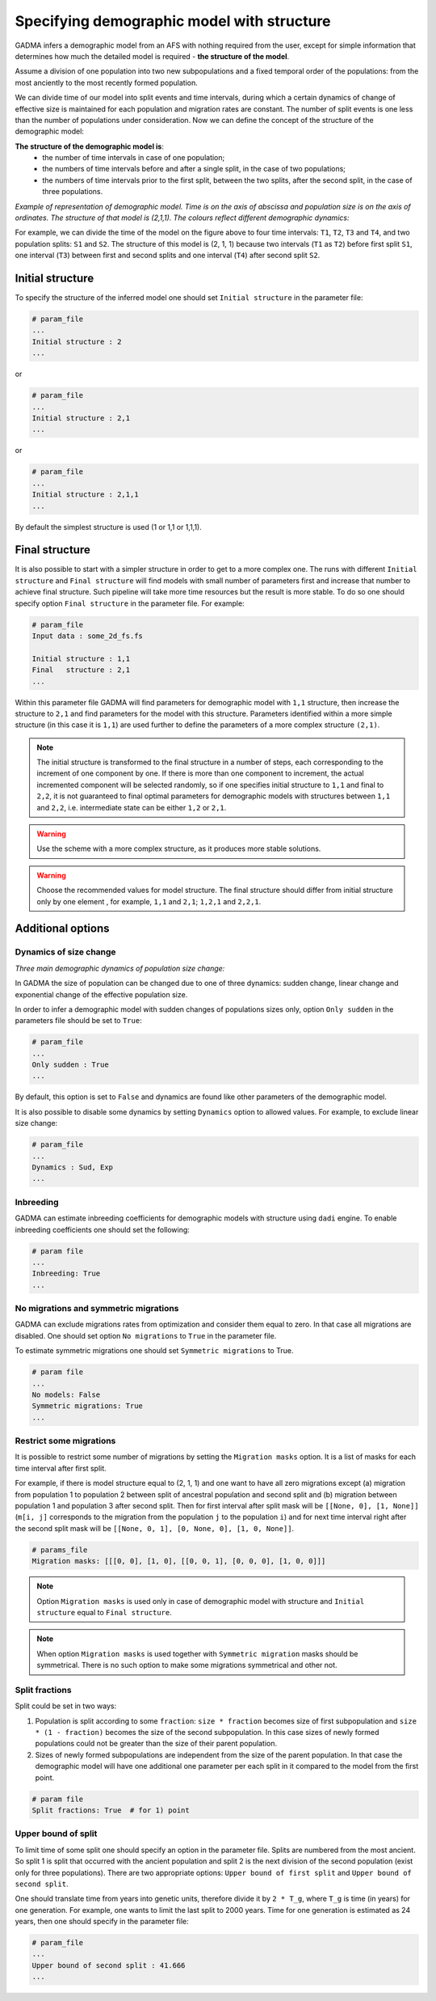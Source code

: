 .. _demographic_model_with_structure:

Specifying demographic model with structure
-------------------------------------------

GADMA infers a demographic model from an AFS with nothing required from the user, except for simple information that determines how much the detailed model is required - **the structure of the model**.

Assume a division of one population into two new subpopulations and a fixed temporal order of the populations: from the most anciently to the most recently formed population. 

We can divide time of our model into split events and time intervals, during which a certain dynamics of change of effective size is maintained for each population and migration rates are constant. The number of split events is one less than the number of populations under consideration. Now we can define the concept of the structure of the demographic model:

**The structure of the demographic model is**:
    * the number of time intervals in case of one population;
    * the numbers of time intervals before and after a single split, in the case of  two populations;
    * the numbers of time intervals prior to the first split, between the two splits, after the second split, in the case of three populations.

*Example of representation of demographic model. Time is on the axis of abscissa and population size is on the axis of ordinates. The structure of that model is (2,1,1). The colours reflect different demographic dynamics:*

.. image:: colored_model.png
    :width: 100%

For example, we can divide the time of the model on the figure above to four time intervals: ``T1``, ``T2``, ``T3`` and ``T4``, and two population splits: ``S1`` and ``S2``. The structure of this model is (2, 1, 1) because two intervals (``T1`` as ``T2``) before first split ``S1``, one interval (``T3``) between first and second splits and one interval (``T4``) after second split ``S2``.

Initial structure
*****************

To specify the structure of the inferred model one should set ``Initial structure`` in the parameter file:

.. code-block:: none

    # param_file
    ...
    Initial structure : 2
    ...

or

.. code-block:: none

    # param_file
    ...
    Initial structure : 2,1
    ...

or

.. code-block:: none

    # param_file
    ...
    Initial structure : 2,1,1
    ...

By default the simplest structure is used (1 or 1,1 or 1,1,1).

Final structure
***************

It is also possible to start with a simpler structure in order to get to a more complex one. The runs with different ``Initial structure`` and ``Final structure`` will find models with small number of parameters first and increase that number to achieve final structure. Such pipeline will take more time resources but the result is more stable. To do so one should specify option ``Final structure`` in the parameter file. For example:

.. code-block:: none

    # param_file
    Input data : some_2d_fs.fs
    
    Initial structure : 1,1
    Final   structure : 2,1
    ...

Within this parameter file GADMA will find parameters for demographic model with ``1,1`` structure, then increase the structure to ``2,1`` and find parameters for the model with this structure. Parameters identified within a more simple structure (in this case it is ``1,1``) are used further to define the parameters of a more complex structure ``(2,1)``.

.. note::
    The initial structure is transformed to the final structure in a number of steps, each corresponding to the increment of one component by one. If there is more than one component to increment, the actual incremented component will be selected randomly, so if one specifies initial structure to ``1,1`` and final to ``2,2``, it is not guaranteed to final optimal parameters for demographic models with structures between ``1,1`` and ``2,2``, i.e. intermediate state can be either ``1,2`` or ``2,1``.

.. warning::
    Use the scheme with a more complex structure, as it produces more stable solutions.

.. warning::
    Choose the recommended values for model structure. The final structure should differ from initial structure only by one element , for example, ``1,1`` and ``2,1``; ``1,2,1`` and ``2,2,1``.

Additional options
******************

Dynamics of size change
_______________________

*Three main demographic dynamics of population size change:*

.. image:: sudden.png
  :width: 30%
.. image:: linear.png
  :width: 30%
.. image:: exponential.png
  :width: 30%

In GADMA the size of population can be changed due to one of three dynamics: sudden change, linear change and exponential change of the effective population size. 

In order to infer a demographic model with sudden changes of populations sizes only, option ``Only sudden`` in the parameters file should be set to ``True``:

.. code-block:: none

   # param_file
   ...
   Only sudden : True
   ...

By default, this option is set to ``False`` and dynamics are found like other parameters of the demographic model.

It is also possible to disable some dynamics by setting ``Dynamics`` option to allowed values. For example, to exclude linear size change:

.. code-block:: none

   # param_file
   ...
   Dynamics : Sud, Exp
   ...

Inbreeding
__________

GADMA can estimate inbreeding coefficients for demographic models with structure using ``dadi`` engine. To enable inbreeding coefficients one should set the following:

.. code-block:: none

    # param file
    ...
    Inbreeding: True
    ...

No migrations and symmetric migrations
_______________________________________

GADMA can exclude migrations rates from optimization and consider them equal to zero. In that case all migrations are disabled. One should set option ``No migrations`` to ``True`` in the parameter file.

To estimate symmetric migrations one should set ``Symmetric migrations`` to True.

.. code-block:: none

    # param file
    ...
    No models: False
    Symmetric migrations: True
    ...

Restrict some migrations
__________________________

It is possible to restrict some number of migrations by setting the ``Migration masks`` option. It is a list of masks for each time interval after first split.

For example, if there is model structure equal to (2, 1, 1) and one want to have all zero migrations except (a) migration from population 1 to population 2 between split of ancestral population and second split and (b) migration between population 1 and population 3 after second split. Then for first interval after split mask will be ``[[None, 0], [1, None]]`` (``m[i, j]`` corresponds to the migration from the population ``j`` to the population ``i``) and for next time interval right after the second split mask will be ``[[None, 0, 1], [0, None, 0], [1, 0, None]]``.

.. code-block::

    # params_file
    Migration masks: [[[0, 0], [1, 0], [[0, 0, 1], [0, 0, 0], [1, 0, 0]]]

.. note::
    Option ``Migration masks`` is used only in case of demographic model with structure and ``Initial structure`` equal to ``Final structure``.

.. note::
    When option ``Migration masks`` is used together with ``Symmetric migration`` masks should be symmetrical. There is no such option to make some migrations symmetrical and other not.

Split fractions
__________________

Split could be set in two ways:

1) Population is split according to some ``fraction``: ``size * fraction`` becomes size of first subpopulation and ``size * (1 - fraction)`` becomes the size of the second subpopulation. In this case sizes of newly formed populations could not be greater than the size of their parent population.

2) Sizes of newly formed subpopulations are independent from the size of the parent population. In that case the demographic model will have one additional one parameter per each split in it compared to the model from the first point.

.. code-block:: none

    # param file
    Split fractions: True  # for 1) point

Upper bound of split
_____________________

To limit time of some split one should specify an option in the parameter file. Splits are numbered from the most ancient. So split 1 is split that occurred with the ancient population and split 2 is the next division of the second population (exist only for three populations). There are two appropriate options: ``Upper bound of first split`` and ``Upper bound of second split``.

One should translate time from years into genetic units, therefore divide it by ``2 * T_g``, where ``T_g`` is time (in years) for one generation. For example, one wants to limit the last split to 2000 years. Time for one generation is estimated as 24 years, then one should specify in the parameter file:

.. code-block:: none

    # param_file
    ...
    Upper bound of second split : 41.666
    ...
